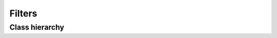 .. _guide.filters:

##########################
Filters
##########################

==================
Class hierarchy
==================

.. grid:: 1
   :class-container: inheritance-columns

   .. grid-item::

      .. inheritance-diagram::   pytermor.filter
         :parts: 1
         :top-classes:           pytermor.filter.IFilter
         :caption:               `IFilter` inheritance tree
